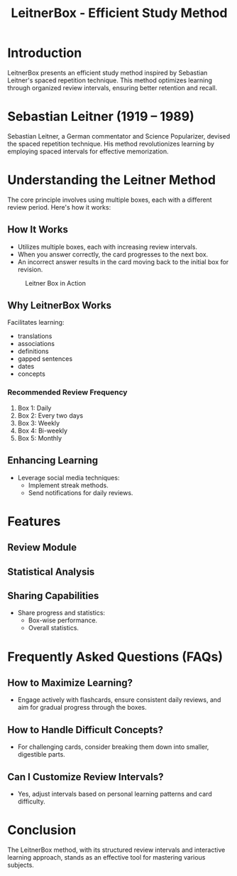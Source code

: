 #+title: LeitnerBox - Efficient Study Method

* Introduction
LeitnerBox presents an efficient study method inspired by Sebastian Leitner's spaced repetition technique. This method optimizes learning through organized review intervals, ensuring better retention and recall.

* Sebastian Leitner (1919 – 1989)
Sebastian Leitner, a German commentator and Science Popularizer, devised the spaced repetition technique. His method revolutionizes learning by employing spaced intervals for effective memorization.

* Understanding the Leitner Method
The core principle involves using multiple boxes, each with a different review period. Here's how it works:

** How It Works
- Utilizes multiple boxes, each with increasing review intervals.
- When you answer correctly, the card progresses to the next box.
- An incorrect answer results in the card moving back to the initial box for revision.

#+attr_html: :width 400px
#+attr_org: :width 400
#+caption: Leitner Box in Action
[[file:img/Leitner_system_alternative.png]]

** Why LeitnerBox Works
Facilitates learning:
  - translations
  - associations
  - definitions
  - gapped sentences
  - dates
  - concepts

*** Recommended Review Frequency
1. Box 1: Daily
2. Box 2: Every two days
3. Box 3: Weekly
4. Box 4: Bi-weekly
5. Box 5: Monthly

** Enhancing Learning
- Leverage social media techniques:
  - Implement streak methods.
  - Send notifications for daily reviews.

* Features
** Review Module
** Statistical Analysis
** Sharing Capabilities
- Share progress and statistics:
  - Box-wise performance.
  - Overall statistics.

* Frequently Asked Questions (FAQs)
** How to Maximize Learning?
- Engage actively with flashcards, ensure consistent daily reviews, and aim for gradual progress through the boxes.

** How to Handle Difficult Concepts?
- For challenging cards, consider breaking them down into smaller, digestible parts.

** Can I Customize Review Intervals?
- Yes, adjust intervals based on personal learning patterns and card difficulty.

* Conclusion
The LeitnerBox method, with its structured review intervals and interactive learning approach, stands as an effective tool for mastering various subjects.

# Set up notifications, engage with the method regularly, and experience efficient learning with LeitnerBox.
